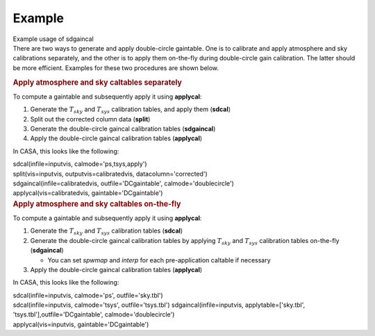 .. container::
   :name: viewlet-above-content-title

Example
=======

.. container::
   :name: viewlet-below-content-title

.. container:: documentDescription description

   Example usage of sdgaincal

.. container:: section
   :name: viewlet-above-content-body

.. container:: section
   :name: content-core

   .. container::
      :name: parent-fieldname-text

      There are two ways to generate and apply double-circle gaintable.
      One is to calibrate and apply atmosphere and sky calibrations
      separately, and the other is to apply them on-the-fly during
      double-circle gain calibration. The latter should be more
      efficient. Examples for these two procedures are shown below.

      .. rubric:: Apply atmosphere and sky caltables separately
         :name: apply-atmosphere-and-sky-caltables-separately

      To compute a gaintable and subsequently apply it using
      **applycal**:

      #. Generate the :math:`T_{sky}` and :math:`T_{sys}` calibration
         tables, and apply them (**sdcal**)
      #. Split out the corrected column data (**split**)
      #. Generate the double-circle gaincal calibration tables
         (**sdgaincal**)
      #. Apply the double-circle gaincal calibration tables
         (**applycal**)

      In CASA, this looks like the following:

      .. container::

         .. container:: casa-input-box

            | sdcal(infile=inputvis, calmode='ps,tsys,apply')
            | split(vis=inputvis, outputvis=calibratedvis,
              datacolumn='corrected')
            | sdgaincal(infile=calibratedvis, outfile='DCgaintable',
              calmode='doublecircle')
            | applycal(vis=calibratedvis, gaintable='DCgaintable')

      .. container::

         .. rubric:: Apply atmosphere and sky caltables on-the-fly
            :name: apply-atmosphere-and-sky-caltables-on-the-fly

         To compute a gaintable and subsequently apply it using
         **applycal**:

         #. Generate the :math:`T_{sky}` and :math:`T_{sys}` calibration
            tables (**sdcal**)
         #. Generate the double-circle gaincal calibration tables by
            applying :math:`T_{sky}` and :math:`T_{sys}` calibration
            tables on-the-fly (**sdgaincal**)

            -  You can set *spwmap* and *interp* for each
               pre-application caltable if necessary

         #. Apply the double-circle gaincal calibration tables
            (**applycal**)

         In CASA, this looks like the following:

         .. container::

            .. container:: casa-input-box

               | sdcal(infile=inputvis, calmode='ps', outfile='sky.tbl')
               | sdcal(infile=inputvis, calmode='tsys',
                 outfile='tsys.tbl')
                 sdgaincal(infile=inputvis, applytable=['sky.tbl',
                 'tsys.tbl'],outfile='DCgaintable',
                 calmode='doublecircle')
               | applycal(vis=inputvis, gaintable='DCgaintable')

.. container:: section
   :name: viewlet-below-content-body
